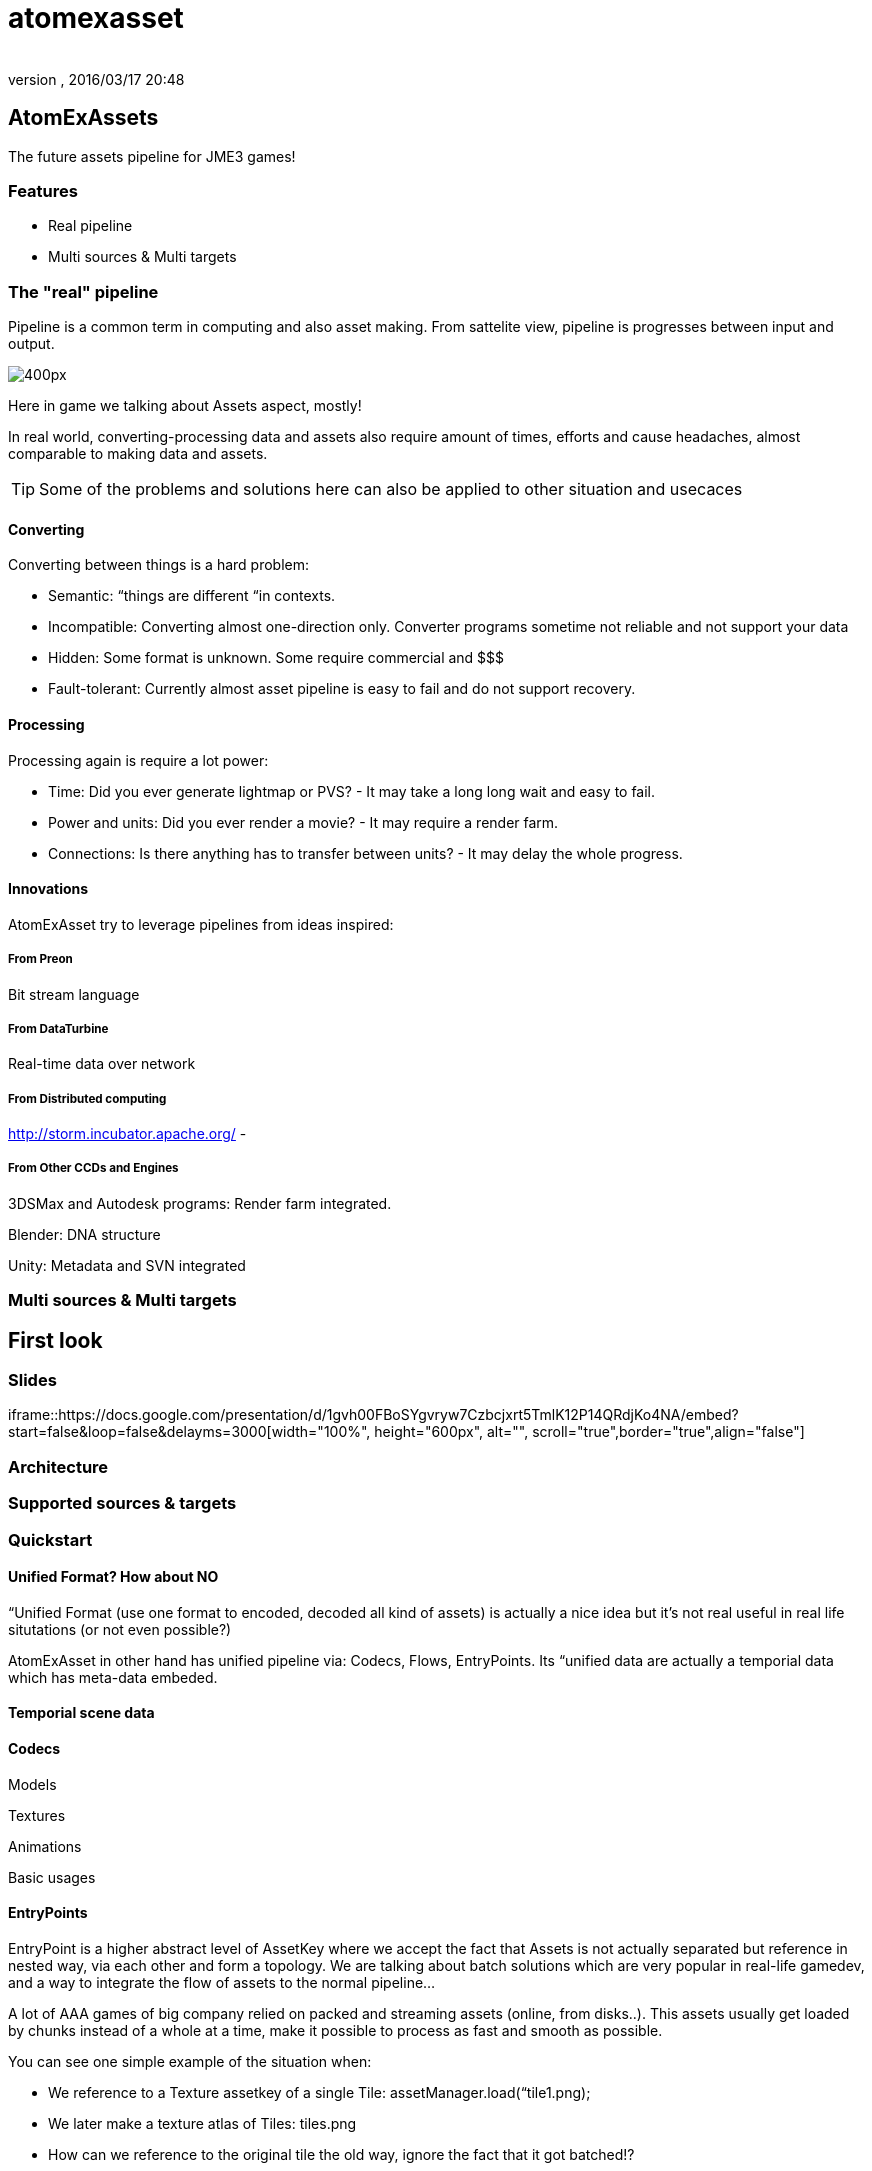 = atomexasset
:author: 
:revnumber: 
:revdate: 2016/03/17 20:48
:relfileprefix: ../../../
:imagesdir: ../../..
ifdef::env-github,env-browser[:outfilesuffix: .adoc]



== AtomExAssets

The future assets pipeline for JME3 games!


=== Features

*  Real pipeline
*  Multi sources &amp; Multi targets


=== The "real" pipeline

Pipeline is a common term in computing and also asset making. From sattelite view, pipeline is progresses between input and output.

image:http://storm.incubator.apache.org/images/topology.png[400px,with="",height=""]

Here in game we talking about Assets aspect, mostly! 

In real world, converting-processing data and assets also require amount of times, efforts and cause headaches, almost comparable to making data and assets.


[TIP]
====
Some of the problems and solutions here can also be applied to other situation and usecaces
====



==== Converting

Converting between things is a hard problem:

*  Semantic: “things are different “in contexts. 
*  Incompatible: Converting almost one-direction only. Converter programs sometime not reliable and not support your data
*  Hidden: Some format is unknown. Some require commercial and $$$
*  Fault-tolerant: Currently almost asset pipeline is easy to fail and do not support recovery.


==== Processing

Processing again is require a lot power:

*  Time: Did you ever generate lightmap or PVS? - It may take a long long wait and easy to fail.
*  Power and units: Did you ever render a movie? - It may require a render farm.
*  Connections: Is there anything has to transfer between units? - It may delay the whole progress.


==== Innovations

AtomExAsset try to leverage pipelines from ideas inspired:


===== From Preon

Bit stream language


===== From DataTurbine

Real-time data over network


===== From Distributed computing

link:http://storm.incubator.apache.org/[http://storm.incubator.apache.org/] -


===== From Other CCDs and Engines

3DSMax and Autodesk programs: Render farm integrated.

Blender: DNA structure

Unity: Metadata and SVN integrated


=== Multi sources & Multi targets


== First look


=== Slides

iframe::https://docs.google.com/presentation/d/1gvh00FBoSYgvryw7Czbcjxrt5TmlK12P14QRdjKo4NA/embed?start=false&loop=false&delayms=3000[width="100%", height="600px", alt="", scroll="true",border="true",align="false"]



=== Architecture


=== Supported sources & targets


=== Quickstart


==== Unified Format? How about NO

“Unified Format (use one format to encoded, decoded all kind of assets) is actually a nice idea but it's not real useful in real life situtations (or not even possible?)

AtomExAsset in other hand has unified pipeline via: Codecs, Flows, EntryPoints. Its “unified data are actually a temporial data which has meta-data embeded.


==== Temporial scene data


==== Codecs

Models

Textures

Animations

Basic usages


==== EntryPoints

EntryPoint is a higher abstract level of AssetKey where we accept the fact that Assets is not actually separated but reference in nested way, via each other and form a topology. We are talking about batch solutions which are very popular in real-life gamedev, and a way to integrate the flow of assets to the normal pipeline…

A lot of AAA games of big company relied on packed and streaming assets (online, from disks..). This assets usually get loaded by chunks instead of a whole at a time, make it possible to process as fast and smooth as possible.

You can see one simple example of the situation when:

*  We reference to a Texture assetkey of a single Tile: assetManager.load(“tile1.png);
*  We later make a texture atlas of Tiles: tiles.png
*  How can we reference to the original tile the old way, ignore the fact that it got batched!?

Texture atlas for ex and all kind of batching assets (pack, atlas, uber …) are techniques to optimize/boost  load time and real-time performance. Obfucasion, encoding add an extra layer technique that hide the real data from the back-end user; who shouldn't touch that data and modify them.

Also the always processing nature of the the asset in Atom pipeline require “dynamic entry point which AssetKey's abstraction is not enough. EntryPoint and Flow are two new concept in the playground that you should take time to get familiar with.


==== Flows


==== J3A

.j3a (see, it looks like j3o) stand for “Alternate Automatic Assets is not actually format, but a meta-data or entry point in the asset system. One can use .j3a as entry point to load what ever he want with just the name, for ex:

....
 assetManager.load("monkey.j3o")
....

is equal with:

....
 assetManager.load("monkey.j3a")
....

but the later has extra effects:

*  It put a update watcher over the entry point 
**  the file in filesystem
**  if you has config for that entry to “link to another remote point (git, remote asset central), it actually manage the linkage for you

*  It manage the flows of the loading progress of that entry
*  It manage the avaiablility, validation, necessarility of that entry if you are in a streaming scenario
*  It let the assets pipeline fault tolerant.
**  So if the entry point is not available yet, you has a place holder util the file is available. The “holding back effect also can be set if need
**  If the request to the entry point actually timeouted, cached assets are used 



==== Usage along with the "official" asset pipeline

You can see the Atom's asset pipeline as a replacement of the official one. In fact, you can also let them work together seamlessly because Atom pipeline just bypass JME3's assetManager in a few special case.


[WARNING]
====
Remember Atom's asset pipeline is better for “not-well formed assets. In normal situation, you can use JME3's asset without a doubt!
====


Way1 - Atom over JME3: Put assetManager under an entry point, let call it “SEP - StaticEntryPoint.

....
 assetManager.load("SEP\")
....

Way2 - Atom with JME#:

....
 assetManager.load(".j3a")
....


== Documentation


=== Write encoder & decoder

Models

Textures

Animations

Basic usage

Preon reference:

link:http://preon.codehaus.org/preon-binding/apidocs/1.1-SNAPSHOT/nl/flotsam/preon/codec/package-summary.html[http://preon.codehaus.org/preon-binding/apidocs/1.1-SNAPSHOT/nl/flotsam/preon/codec/package-summary.html]


=== Manage dataflow & turbine


=== Server & Nodes

AtomExAssets ultimately use Building tools and Framework to help Java developer doing Game assets!

Beside of Defacto of the building tools: Ant &amp; Maven, the new rising star Gradle. AtomExAssets also use the powerful framework:

link:http://www.go.cd/[http://www.go.cd/]

image:http://www.go.cd/images/home-image1.png[home-image1.png,with="",height=""]

